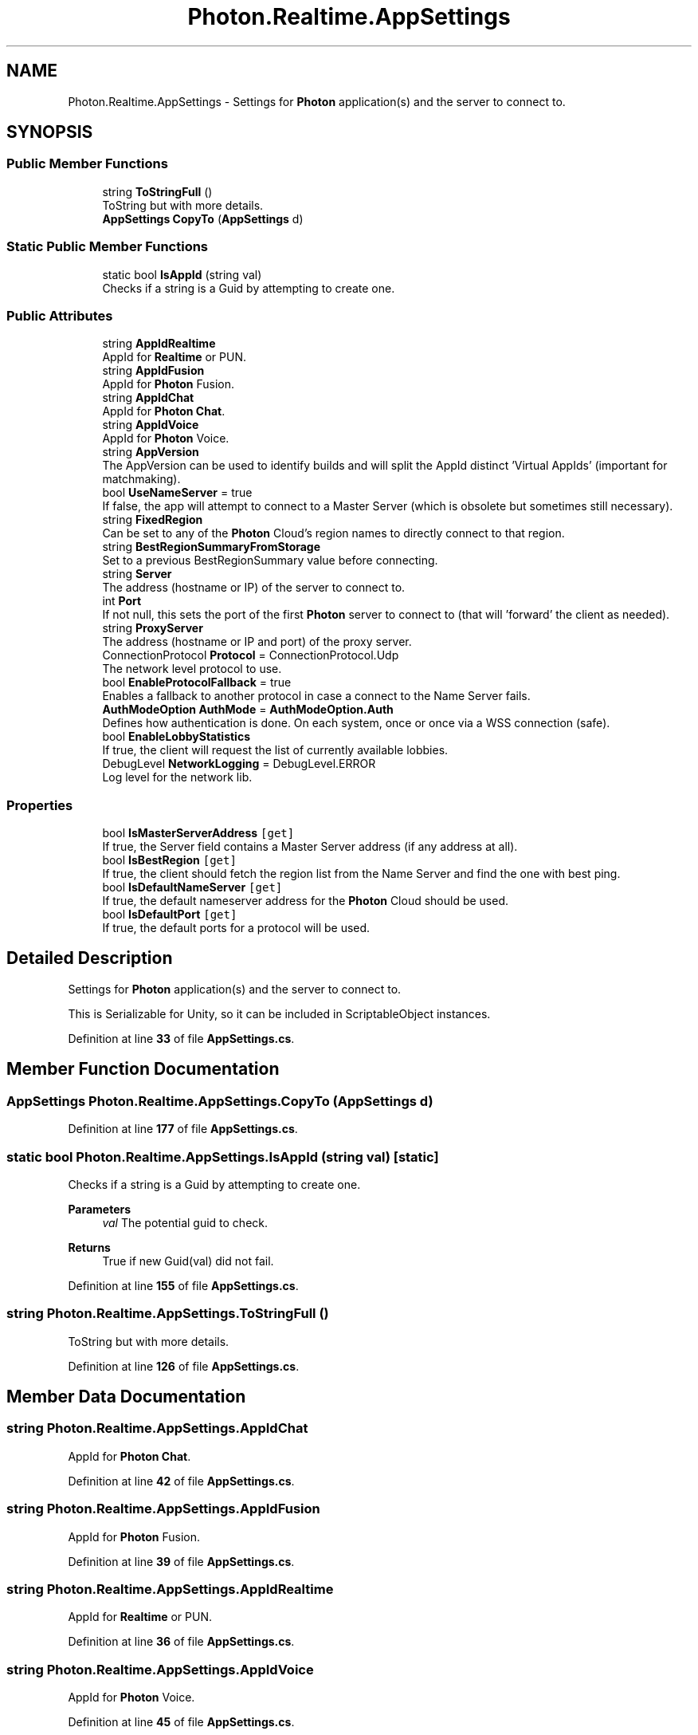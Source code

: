 .TH "Photon.Realtime.AppSettings" 3 "Mon Apr 18 2022" "Purrpatrator User manual" \" -*- nroff -*-
.ad l
.nh
.SH NAME
Photon.Realtime.AppSettings \- Settings for \fBPhoton\fP application(s) and the server to connect to\&.  

.SH SYNOPSIS
.br
.PP
.SS "Public Member Functions"

.in +1c
.ti -1c
.RI "string \fBToStringFull\fP ()"
.br
.RI "ToString but with more details\&."
.ti -1c
.RI "\fBAppSettings\fP \fBCopyTo\fP (\fBAppSettings\fP d)"
.br
.in -1c
.SS "Static Public Member Functions"

.in +1c
.ti -1c
.RI "static bool \fBIsAppId\fP (string val)"
.br
.RI "Checks if a string is a Guid by attempting to create one\&. "
.in -1c
.SS "Public Attributes"

.in +1c
.ti -1c
.RI "string \fBAppIdRealtime\fP"
.br
.RI "AppId for \fBRealtime\fP or PUN\&."
.ti -1c
.RI "string \fBAppIdFusion\fP"
.br
.RI "AppId for \fBPhoton\fP Fusion\&."
.ti -1c
.RI "string \fBAppIdChat\fP"
.br
.RI "AppId for \fBPhoton\fP \fBChat\fP\&."
.ti -1c
.RI "string \fBAppIdVoice\fP"
.br
.RI "AppId for \fBPhoton\fP Voice\&."
.ti -1c
.RI "string \fBAppVersion\fP"
.br
.RI "The AppVersion can be used to identify builds and will split the AppId distinct 'Virtual AppIds' (important for matchmaking)\&."
.ti -1c
.RI "bool \fBUseNameServer\fP = true"
.br
.RI "If false, the app will attempt to connect to a Master Server (which is obsolete but sometimes still necessary)\&. "
.ti -1c
.RI "string \fBFixedRegion\fP"
.br
.RI "Can be set to any of the \fBPhoton\fP Cloud's region names to directly connect to that region\&. "
.ti -1c
.RI "string \fBBestRegionSummaryFromStorage\fP"
.br
.RI "Set to a previous BestRegionSummary value before connecting\&. "
.ti -1c
.RI "string \fBServer\fP"
.br
.RI "The address (hostname or IP) of the server to connect to\&."
.ti -1c
.RI "int \fBPort\fP"
.br
.RI "If not null, this sets the port of the first \fBPhoton\fP server to connect to (that will 'forward' the client as needed)\&."
.ti -1c
.RI "string \fBProxyServer\fP"
.br
.RI "The address (hostname or IP and port) of the proxy server\&."
.ti -1c
.RI "ConnectionProtocol \fBProtocol\fP = ConnectionProtocol\&.Udp"
.br
.RI "The network level protocol to use\&."
.ti -1c
.RI "bool \fBEnableProtocolFallback\fP = true"
.br
.RI "Enables a fallback to another protocol in case a connect to the Name Server fails\&. "
.ti -1c
.RI "\fBAuthModeOption\fP \fBAuthMode\fP = \fBAuthModeOption\&.Auth\fP"
.br
.RI "Defines how authentication is done\&. On each system, once or once via a WSS connection (safe)\&."
.ti -1c
.RI "bool \fBEnableLobbyStatistics\fP"
.br
.RI "If true, the client will request the list of currently available lobbies\&."
.ti -1c
.RI "DebugLevel \fBNetworkLogging\fP = DebugLevel\&.ERROR"
.br
.RI "Log level for the network lib\&."
.in -1c
.SS "Properties"

.in +1c
.ti -1c
.RI "bool \fBIsMasterServerAddress\fP\fC [get]\fP"
.br
.RI "If true, the Server field contains a Master Server address (if any address at all)\&."
.ti -1c
.RI "bool \fBIsBestRegion\fP\fC [get]\fP"
.br
.RI "If true, the client should fetch the region list from the Name Server and find the one with best ping\&. "
.ti -1c
.RI "bool \fBIsDefaultNameServer\fP\fC [get]\fP"
.br
.RI "If true, the default nameserver address for the \fBPhoton\fP Cloud should be used\&."
.ti -1c
.RI "bool \fBIsDefaultPort\fP\fC [get]\fP"
.br
.RI "If true, the default ports for a protocol will be used\&."
.in -1c
.SH "Detailed Description"
.PP 
Settings for \fBPhoton\fP application(s) and the server to connect to\&. 

This is Serializable for Unity, so it can be included in ScriptableObject instances\&. 
.PP
Definition at line \fB33\fP of file \fBAppSettings\&.cs\fP\&.
.SH "Member Function Documentation"
.PP 
.SS "\fBAppSettings\fP Photon\&.Realtime\&.AppSettings\&.CopyTo (\fBAppSettings\fP d)"

.PP
Definition at line \fB177\fP of file \fBAppSettings\&.cs\fP\&.
.SS "static bool Photon\&.Realtime\&.AppSettings\&.IsAppId (string val)\fC [static]\fP"

.PP
Checks if a string is a Guid by attempting to create one\&. 
.PP
\fBParameters\fP
.RS 4
\fIval\fP The potential guid to check\&.
.RE
.PP
\fBReturns\fP
.RS 4
True if new Guid(val) did not fail\&.
.RE
.PP

.PP
Definition at line \fB155\fP of file \fBAppSettings\&.cs\fP\&.
.SS "string Photon\&.Realtime\&.AppSettings\&.ToStringFull ()"

.PP
ToString but with more details\&.
.PP
Definition at line \fB126\fP of file \fBAppSettings\&.cs\fP\&.
.SH "Member Data Documentation"
.PP 
.SS "string Photon\&.Realtime\&.AppSettings\&.AppIdChat"

.PP
AppId for \fBPhoton\fP \fBChat\fP\&.
.PP
Definition at line \fB42\fP of file \fBAppSettings\&.cs\fP\&.
.SS "string Photon\&.Realtime\&.AppSettings\&.AppIdFusion"

.PP
AppId for \fBPhoton\fP Fusion\&.
.PP
Definition at line \fB39\fP of file \fBAppSettings\&.cs\fP\&.
.SS "string Photon\&.Realtime\&.AppSettings\&.AppIdRealtime"

.PP
AppId for \fBRealtime\fP or PUN\&.
.PP
Definition at line \fB36\fP of file \fBAppSettings\&.cs\fP\&.
.SS "string Photon\&.Realtime\&.AppSettings\&.AppIdVoice"

.PP
AppId for \fBPhoton\fP Voice\&.
.PP
Definition at line \fB45\fP of file \fBAppSettings\&.cs\fP\&.
.SS "string Photon\&.Realtime\&.AppSettings\&.AppVersion"

.PP
The AppVersion can be used to identify builds and will split the AppId distinct 'Virtual AppIds' (important for matchmaking)\&.
.PP
Definition at line \fB48\fP of file \fBAppSettings\&.cs\fP\&.
.SS "\fBAuthModeOption\fP Photon\&.Realtime\&.AppSettings\&.AuthMode = \fBAuthModeOption\&.Auth\fP"

.PP
Defines how authentication is done\&. On each system, once or once via a WSS connection (safe)\&.
.PP
Definition at line \fB92\fP of file \fBAppSettings\&.cs\fP\&.
.SS "string Photon\&.Realtime\&.AppSettings\&.BestRegionSummaryFromStorage"

.PP
Set to a previous BestRegionSummary value before connecting\&. This is a value used when the client connects to the 'Best Region'\&. If this is null or empty, all regions gets pinged\&. Providing a previous summary on connect, speeds up best region selection and makes the previously selected region 'sticky'\&.
.PP
Unity clients should store the BestRegionSummary in the PlayerPrefs\&. You can store the new result by implementing \fBIConnectionCallbacks\&.OnConnectedToMaster\fP\&. If \fBLoadBalancingClient\&.SummaryToCache\fP is not null, store this string\&. To avoid storing the value multiple times, you could set SummaryToCache to null\&. 
.PP
Definition at line \fB73\fP of file \fBAppSettings\&.cs\fP\&.
.SS "bool Photon\&.Realtime\&.AppSettings\&.EnableLobbyStatistics"

.PP
If true, the client will request the list of currently available lobbies\&.
.PP
Definition at line \fB95\fP of file \fBAppSettings\&.cs\fP\&.
.SS "bool Photon\&.Realtime\&.AppSettings\&.EnableProtocolFallback = true"

.PP
Enables a fallback to another protocol in case a connect to the Name Server fails\&. See: \fBLoadBalancingClient\&.EnableProtocolFallback\fP\&.
.PP
Definition at line \fB89\fP of file \fBAppSettings\&.cs\fP\&.
.SS "string Photon\&.Realtime\&.AppSettings\&.FixedRegion"

.PP
Can be set to any of the \fBPhoton\fP Cloud's region names to directly connect to that region\&. if this IsNullOrEmpty() AND UseNameServer == true, use BestRegion\&. else, use a server
.PP
Definition at line \fB57\fP of file \fBAppSettings\&.cs\fP\&.
.SS "DebugLevel Photon\&.Realtime\&.AppSettings\&.NetworkLogging = DebugLevel\&.ERROR"

.PP
Log level for the network lib\&.
.PP
Definition at line \fB98\fP of file \fBAppSettings\&.cs\fP\&.
.SS "int Photon\&.Realtime\&.AppSettings\&.Port"

.PP
If not null, this sets the port of the first \fBPhoton\fP server to connect to (that will 'forward' the client as needed)\&.
.PP
Definition at line \fB79\fP of file \fBAppSettings\&.cs\fP\&.
.SS "ConnectionProtocol Photon\&.Realtime\&.AppSettings\&.Protocol = ConnectionProtocol\&.Udp"

.PP
The network level protocol to use\&.
.PP
Definition at line \fB85\fP of file \fBAppSettings\&.cs\fP\&.
.SS "string Photon\&.Realtime\&.AppSettings\&.ProxyServer"

.PP
The address (hostname or IP and port) of the proxy server\&.
.PP
Definition at line \fB82\fP of file \fBAppSettings\&.cs\fP\&.
.SS "string Photon\&.Realtime\&.AppSettings\&.Server"

.PP
The address (hostname or IP) of the server to connect to\&.
.PP
Definition at line \fB76\fP of file \fBAppSettings\&.cs\fP\&.
.SS "bool Photon\&.Realtime\&.AppSettings\&.UseNameServer = true"

.PP
If false, the app will attempt to connect to a Master Server (which is obsolete but sometimes still necessary)\&. if true, Server points to a NameServer (or is null, using the default), else it points to a MasterServer\&.
.PP
Definition at line \fB53\fP of file \fBAppSettings\&.cs\fP\&.
.SH "Property Documentation"
.PP 
.SS "bool Photon\&.Realtime\&.AppSettings\&.IsBestRegion\fC [get]\fP"

.PP
If true, the client should fetch the region list from the Name Server and find the one with best ping\&. See 'Best Region' in the online docs\&.
.PP
Definition at line \fB108\fP of file \fBAppSettings\&.cs\fP\&.
.SS "bool Photon\&.Realtime\&.AppSettings\&.IsDefaultNameServer\fC [get]\fP"

.PP
If true, the default nameserver address for the \fBPhoton\fP Cloud should be used\&.
.PP
Definition at line \fB114\fP of file \fBAppSettings\&.cs\fP\&.
.SS "bool Photon\&.Realtime\&.AppSettings\&.IsDefaultPort\fC [get]\fP"

.PP
If true, the default ports for a protocol will be used\&.
.PP
Definition at line \fB120\fP of file \fBAppSettings\&.cs\fP\&.
.SS "bool Photon\&.Realtime\&.AppSettings\&.IsMasterServerAddress\fC [get]\fP"

.PP
If true, the Server field contains a Master Server address (if any address at all)\&.
.PP
Definition at line \fB101\fP of file \fBAppSettings\&.cs\fP\&.

.SH "Author"
.PP 
Generated automatically by Doxygen for Purrpatrator User manual from the source code\&.
